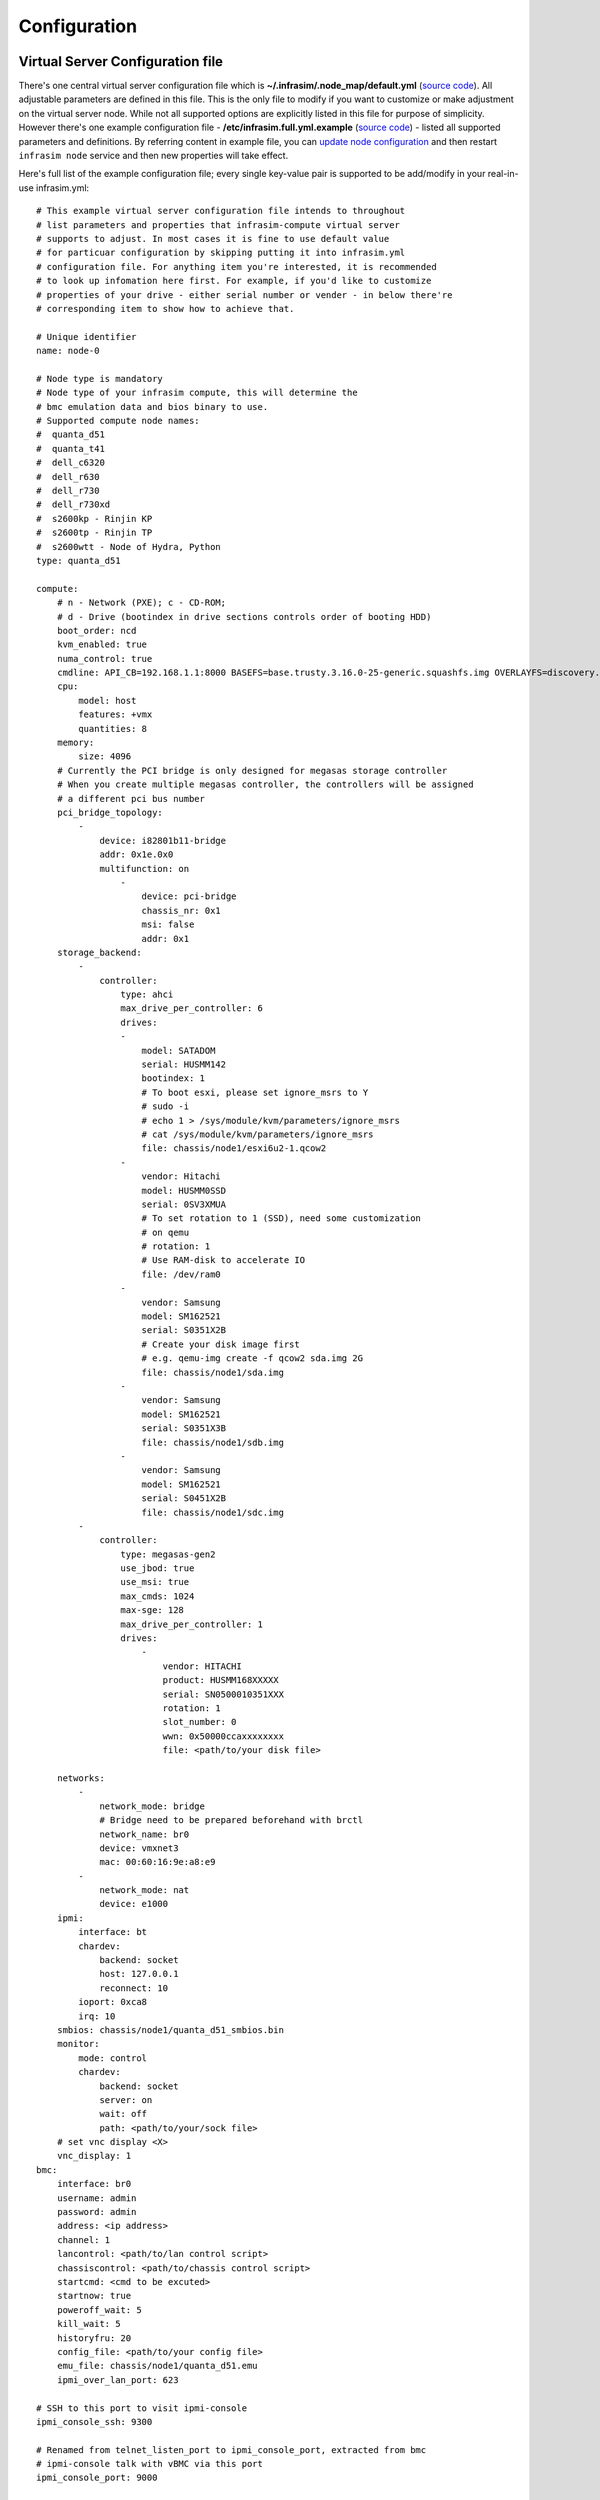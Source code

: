 Configuration
=========================



Virtual Server Configuration file
------------------------------------------------

There's one central virtual server configuration file which is **~/.infrasim/.node_map/default.yml** (`source code <https://github.com/InfraSIM/infrasim-compute/blob/master/template/infrasim.yml>`_). All adjustable parameters are defined in this file. This is the only file to modify if you want to customize or make adjustment on the virtual server node. While not all supported options are explicitly listed in this file for purpose of simplicity. However there's one example configuration file - **/etc/infrasim.full.yml.example** (`source code <https://github.com/InfraSIM/infrasim-compute/blob/master/etc/infrasim.full.yml.example>`_) - listed all supported parameters and definitions. By referring content in example file, you can `update node configuration <https://github.com/InfraSIM/infrasim-compute/wiki/Manage-node-config>`_ and then restart ``infrasim node`` service and then new properties will take effect.

Here's full list of the example configuration file; every single key-value pair is supported to be add/modify in your real-in-use infrasim.yml::

    # This example virtual server configuration file intends to throughout
    # list parameters and properties that infrasim-compute virtual server
    # supports to adjust. In most cases it is fine to use default value
    # for particuar configuration by skipping putting it into infrasim.yml
    # configuration file. For anything item you're interested, it is recommended
    # to look up infomation here first. For example, if you'd like to customize
    # properties of your drive - either serial number or vender - in below there're
    # corresponding item to show how to achieve that.

    # Unique identifier
    name: node-0

    # Node type is mandatory
    # Node type of your infrasim compute, this will determine the
    # bmc emulation data and bios binary to use.
    # Supported compute node names:
    #  quanta_d51
    #  quanta_t41
    #  dell_c6320
    #  dell_r630
    #  dell_r730
    #  dell_r730xd
    #  s2600kp - Rinjin KP
    #  s2600tp - Rinjin TP
    #  s2600wtt - Node of Hydra, Python
    type: quanta_d51

    compute:
        # n - Network (PXE); c - CD-ROM;
        # d - Drive (bootindex in drive sections controls order of booting HDD)
        boot_order: ncd
        kvm_enabled: true
        numa_control: true
        cmdline: API_CB=192.168.1.1:8000 BASEFS=base.trusty.3.16.0-25-generic.squashfs.img OVERLAYFS=discovery.overlay.cpio.gz BOOTIF=52-54-BF-11-22-33
        cpu:
            model: host
            features: +vmx
            quantities: 8
        memory:
            size: 4096
        # Currently the PCI bridge is only designed for megasas storage controller
        # When you create multiple megasas controller, the controllers will be assigned
        # a different pci bus number
        pci_bridge_topology:
            -
                device: i82801b11-bridge
                addr: 0x1e.0x0
                multifunction: on
                    -
                        device: pci-bridge
                        chassis_nr: 0x1
                        msi: false
                        addr: 0x1
        storage_backend:
            -
                controller:
                    type: ahci
                    max_drive_per_controller: 6
                    drives:
                    -
                        model: SATADOM
                        serial: HUSMM142
                        bootindex: 1
                        # To boot esxi, please set ignore_msrs to Y
                        # sudo -i
                        # echo 1 > /sys/module/kvm/parameters/ignore_msrs
                        # cat /sys/module/kvm/parameters/ignore_msrs
                        file: chassis/node1/esxi6u2-1.qcow2
                    -
                        vendor: Hitachi
                        model: HUSMM0SSD
                        serial: 0SV3XMUA
                        # To set rotation to 1 (SSD), need some customization
                        # on qemu
                        # rotation: 1
                        # Use RAM-disk to accelerate IO
                        file: /dev/ram0
                    -
                        vendor: Samsung
                        model: SM162521
                        serial: S0351X2B
                        # Create your disk image first
                        # e.g. qemu-img create -f qcow2 sda.img 2G
                        file: chassis/node1/sda.img
                    -
                        vendor: Samsung
                        model: SM162521
                        serial: S0351X3B
                        file: chassis/node1/sdb.img
                    -
                        vendor: Samsung
                        model: SM162521
                        serial: S0451X2B
                        file: chassis/node1/sdc.img
            -
                controller:
                    type: megasas-gen2
                    use_jbod: true
                    use_msi: true
                    max_cmds: 1024
                    max-sge: 128
                    max_drive_per_controller: 1
                    drives:
                        -
                            vendor: HITACHI
                            product: HUSMM168XXXXX
                            serial: SN0500010351XXX
                            rotation: 1
                            slot_number: 0
                            wwn: 0x50000ccaxxxxxxxx
                            file: <path/to/your disk file>

        networks:
            -
                network_mode: bridge
                # Bridge need to be prepared beforehand with brctl
                network_name: br0
                device: vmxnet3
                mac: 00:60:16:9e:a8:e9
            -
                network_mode: nat
                device: e1000
        ipmi:
            interface: bt
            chardev:
                backend: socket
                host: 127.0.0.1
                reconnect: 10
            ioport: 0xca8
            irq: 10
        smbios: chassis/node1/quanta_d51_smbios.bin
        monitor:
            mode: control
            chardev:
                backend: socket
                server: on
                wait: off
                path: <path/to/your/sock file>
        # set vnc display <X>
        vnc_display: 1
    bmc:
        interface: br0
        username: admin
        password: admin
        address: <ip address>
        channel: 1
        lancontrol: <path/to/lan control script>
        chassiscontrol: <path/to/chassis control script>
        startcmd: <cmd to be excuted>
        startnow: true
        poweroff_wait: 5
        kill_wait: 5
        historyfru: 20
        config_file: <path/to/your config file>
        emu_file: chassis/node1/quanta_d51.emu
        ipmi_over_lan_port: 623

    # SSH to this port to visit ipmi-console
    ipmi_console_ssh: 9300

    # Renamed from telnet_listen_port to ipmi_console_port, extracted from bmc
    # ipmi-console talk with vBMC via this port
    ipmi_console_port: 9000

    # Used by ipmi_sim and qemu
    bmc_connection_port: 9100

    # Used by socat and qemu
    serial_port: 9003

Up to infrasim-compute commit `ef289c55 <https://github.com/InfraSIM/infrasim-compute/commit/ef289c555f0e079c92e2eb0240153a722eca880a>`_

.. _yamlName:

- **name**

    This attribute defines nodes name, which is a unique identifier for infrasim-compute instances on the same platform.
    More specifically, it is used as `workspace <https://github.com/InfraSIM/infrasim-compute/wiki/Compute-Node-Workspace>`_ folder name.

    **NOT Mandatory**

    **Default**: "node-0"

    **Legal Value**: String

.. _yamlType:

- **type**

    This attribute defines supported nodes type in InfraSIM. With this attribute, infrasim-compute will set BMC emulation data for ``ipmi_sim`` and BIOS binary for ``qemu`` accordingly, you can get corresponding .emu and .bin in ``/usr/local/etc/infrasim/`` by default.

    **Mandatory**

    **Legal Values**:

        - "quanta_d51"
        - "quanta_t41"
        - "dell_c6320"
        - "dell_r630"
        - "dell_r730"
        - "dell_r730xd"
        - "s2600kp", for Rinjin KP
        - "s2600tp", for Rinjin TP
        - "s2600wtt", for Hydra, Python

.. _yamlCompute:

- **compute**

    This block defines all attributes used by `QEMU <http://wiki.qemu.org/Main_Page>`_.
    They will finally be translated to one or more ``qemu`` command options.
    The module ``infrasim.model.CCompute`` is handling this translation.
    This is much like a definition for `libvert <https://libvirt.org/>`_, but we may want it to be lite, and compatible with some customized qemu feature in InfraSIM.

.. _yamlComputeBootorder:

- **compute:boot_order**

    This attribute defines boot order for ``qemu``. Will be translated to ``-boot {boot_order}``.

    **Not Mandatory**

    **Default**: "ncd", means in a order of pxe > cdrom > default.

    **Legal Value**: See ``-boot`` in `qemu-doc <http://wiki.qemu.org/download/qemu-doc.html>`_.

.. _yamlComputeKvmenabled:

- **compute:kvm_enabled**

    This attribute enable `kvm <http://wiki.qemu.org/Features/KVM>`_ when you announce it as True and your system supports kvm. It will be translated to ``--enable-kvm``. You can check if your system supports kvm by check if ``/dev/kvm`` exists.

    **Not Mandatory**

    **Default**: Depends on if ``/dev/kvm`` exists.

    **Boolean Table**

    +------------+-------------+--------------+
    |kvm_enabled |/dev/kvm     |--enable-kvm  |
    +============+=============+==============+
    |true        |yes          |yes           |
    +------------+-------------+--------------+
    |true        |no           |no            |
    +------------+-------------+--------------+
    |false       |yes          |no            |
    +------------+-------------+--------------+
    |false       |no           |no            |
    +------------+-------------+--------------+
    |not define  |yes          |yes           |
    +------------+-------------+--------------+
    |not define  |no           |no            |
    +------------+-------------+--------------+

.. _yamlComputeNumacontrol:

- **compute:numa_control**

    This attribute enable `NUMA <https://en.wikipedia.org/wiki/Non-uniform_memory_access>`_ to improve InfraSIM performance by binding to certain physical cpu.
    If you have installed ``numactl`` and set this attribute to True, you will run qemu in a way like ``numactl --physcpubind={cpu_list} --localalloc``.

    **Not Mandatory**

    **Default**: Disabled

.. _yamlComputeCmdline:

- **compute:cmdline**

    This attribute will be appended to qemu in string as part of the option ``--append {cmdline}``.
    See ``--append`` in `qemu-doc <http://wiki.qemu.org/download/qemu-doc.html>`_.
    It will be then used by qemu as kernel parameters.
    You can view your O/S's kernel parameters by ``cat /proc/cmdline``.

    **Not Mandatory**

    **Default**: None, there will be no ``--append`` option.

.. _yamlComputeCpu:

- **compute:cpu**

    This group of attributes set qemu cpu characteristics. The module ``infrasim.model.CCPU`` is handling the information.

.. _yamlComputeCpuModel:

- **compute:cpu:model**

    This attribute sets qemu cpu model.

    **Not Mandatory**

    **Default**: "host"

    **Legal Values**: See ``-cpu model`` in `qemu-doc <http://wiki.qemu.org/download/qemu-doc.html>`_.

.. _yamlComputeCpuFeatures:

- **compute:cpu:features**

    This attribute adds or removes cpu flags according to your customization. It will be translated to ``-cpu Haswell,+vmx`` for example.

    **Not Mandatory**

    **Default**: "+vmx"

    **Legal Values**: See ``-cpu model`` in `qemu-doc <http://wiki.qemu.org/download/qemu-doc.html>`_.

.. _yamlComputeCpuQuantities:

- **compute:cpu:quantities**

    This attribute sets virtual cpu numbers in all. With default socket 2, CCPU calculates core per socket. Default set to 1 thread per cores.
    It will be translated to ``-smp {cpus},sockets={sockets},cores={cores},threads=1`` for example.

    **Not Mandatory**

    **Default**: 2

    **Legal Values**: See ``-smp`` in `qemu-doc <http://wiki.qemu.org/download/qemu-doc.html>`_.

.. _yamlComputeMemory:

- **compute:memory**

    This attribute refers to RAM, which the virtual computer devices use to store information for immediate use.
    The module ``infrasim.model.CMemory`` is handling the information.

.. _yamlComputeMemorySize:

- **compute:memory:size**

    This attribute sets the startup RAM size. The default is 1024MB.

    **Default**: 1024

    **Legal Values**: See ``-m`` in `qemu-doc <http://wiki.qemu.org/download/qemu-doc.html>`_.

.. _yamlComputeStoragebackend:

- **compute:storage_backend**

.. _yamlComputeStoragebackendController:

- **compute:storage_backend:-:controller**

.. _yamlComputeStoragebackendControllerType:

- **compute:storage_backend:-:controller:type**

.. _yamlComputeStoragebackendControllerMaxdrivepercontroller:

- **compute:storage_backend:-:controller:max_drive_per_controller**

.. _yamlComputeStoragebackendControllerUsejbod:

- **compute:storage_backend:-:controller:use_jbod**

.. _yamlComputeStoragebackendControllerUsemsi:

- **compute:storage_backend:-:controller:use_msi**

.. _yamlComputeStoragebackendControllerMaxcmds:

- **compute:storage_backend:-:controller:max_cmds**

.. _yamlComputeStoragebackendControllerMaxsge:

- **compute:storage_backend:-:controller:max-sge**

.. _yamlComputeStoragebackendControllerDrives:

- **compute:storage_backend:-:controller:drives**

.. _yamlComputeStoragebackendControllerDrivesModel:

- **compute:storage_backend:-:controller:drives:-:model**

.. _yamlComputeStoragebackendControllerDrivesSerial:

- **compute:storage_backend:-:controller:drives:-:serial**

.. _yamlComputeStoragebackendControllerDrivesBootindex:

- **compute:storage_backend:-:controller:drives:-:bootindex**

.. _yamlComputeStoragebackendControllerDrivesFile:

- **compute:storage_backend:-:controller:drives:-:file**

.. _yamlComputeStoragebackendControllerDrivesVendor:

- **compute:storage_backend:-:controller:drives:-:vendor**

.. _yamlComputeStoragebackendControllerDrivesRotation:

- **compute:storage_backend:-:controller:drives:-:rotation**

.. _yamlComputeNetworks:

- **compute:networks**

.. _yamlComputeNetworksNetworkmode:

- **compute:networks:-:network_mode**

.. _yamlComputeNetworksNetworkname:

- **compute:networks:-:network_name**

.. _yamlComputeNetworksDevice:

- **compute:networks:-:device**

.. _yamlComputeNetworksMac:

- **compute:networks:-:mac**

.. _yamlComputeIpmi:

- **compute:ipmi**

.. _yamlComputeIpmiInterface:

- **compute:ipmi:interface**

.. _yamlComputeIpmiChardev:

- **compute:ipmi:chardev**

.. _yamlComputeIpmiChardevBackend:

- **compute:ipmi:chardev:backend**

.. _yamlComputeIpmiChardevHost:

- **compute:ipmi:chardev:host**

.. _yamlComputeIpmiChardevReconnect:

- **compute:ipmi:chardev:reconnect**

.. _yamlComputeIpmiIoport:

- **compute:ipmi:ioport**

.. _yamlComputeIpmiIrq:

- **compute:ipmi:Irq**

.. _yamlComputeSmbios:

- **compute:smbios**

.. _yamlComputeMonitor:

- **compute:monitor**

.. _yamlComputeMonitorMode:

- **compute:monitor:mode**

.. _yamlComputeMonitorChardev:

- **compute:monitor:chardev**

.. _yamlComputeMonitorChardevBackend:

- **compute:monitor:chardev:backend**

.. _yamlComputeMonitorChardevServer:

- **compute:monitor:chardev:server**

.. _yamlComputeMonitorChardevWait:

- **compute:monitor:chardev:wait**

.. _yamlComputeMonitorChardevPath:

- **compute:monitor:chardev:path**

.. _yamlComputeVncdisplay:

- **compute:vnc_display**

.. _yamlBmc:

- **bmc**

    This block defines attributes used by `OpenIPMI <http://openipmi.sourceforge.net/>`_.
    They will finally be translated to one or more ``ipmi_sim`` command options, or be defined in the configuration file for it.
    The module ``infrasim.model.CBMC`` is handling this translation.

.. _yamlBmcInterface:

- **bmc:interface**

   This attributes defines both:

   - from which network ``ipmi_sim`` will listen IPMI request

   - BMC's network properties printed by ``ipmitool lan print``

   The module ``infrasim.model.CBMC`` takes this attribute and comes out with two variable defined in ipmi_sim `configuration template <https://github.com/InfraSIM/infrasim-compute/blob/master/template/vbmc.conf>`_.

   - ``{{lan_interface}}``, network name for ``ipmitool lan print`` to print, e.g. "eth0", "ens190".

   - ``{{ipmi_listen_range}}``, IP address that ipmi_sim shall listen to and response IPMI command. If you set a valid interface here, an IP address in string will be assigned to this variable, e.g. "192.168.1.1".

   **Not Mandatory**


   **Default**

   - ``{{lan_interface}}``: first network device except ``lo``.

   - ``{{ipmi_listen_range}}``: "::", so that you shall see ``addr :: 623`` in vbmc.conf, it means ipmi_sim listen to IPMI request on all network on port 623


   **Valid Interface**: Use network devices from ``ifconfig``.

   - ``{{lan_interface}}``: the specified network interface.
   - ``{{ipmi_listen_range}}``: IP address of lan_interface("0.0.0.0" if interface has no IP).


   **Invalid Interface**: Network devices that don't exist.

   - ``{{lan_interface}}``: no binding device
   - ``{{ipmi_listen_range}}``: no range setting, which means user could only access ipmi_sim through kcs channel inside qemu OS.


.. _yamlBmcUsername:

- **bmc:username**

.. _yamlBmcPassword:

- **bmc:password**

.. _yamlBmcAddress:

- **bmc:address**

.. _yamlBmcChannel:

- **bmc:channel**

.. _yamlBmcLancontrol:

- **bmc:lancontrol**

.. _yamlBmcChassiscontrol:

- **bmc:chassiscontrol**

.. _yamlBmcStartcmd:

- **bmc:startcmd**

.. _yamlBmcStartnow:

- **bmc:startnow**

.. _yamlBmcPoweroffwait:

- **bmc:poweroff_wait**

.. _yamlBmcHistoryfru:

- **bmc:historyfru**

.. _yamlBmcConfigfile:

- **bmc:config_file**

.. _yamlBmcEmufile:

- **bmc:emu_file**

.. _yamlBmcIpmioverlanport:

- **bmc:ipmi_over_lan_port**

.. _yamlIpmiconsolessh:

- **ipmi_console_ssh**

.. _yamlIpmiconsoleport:

- **ipmi_console_port**

.. _yamlBmcconnectionport:

- **bmc_connection_port**

.. _yamlSerialport:

- **serial_port**

Networking
------------------------------------------------

#. Virtual server NAT or host-only mode, this is default mode implemented in infrasim-compute
    * vCompute is accessible ONLY inside Ubuntu host 
    * Software running in vCompute can access outside network if connecting Ubuntu host NIC with virtual bridge
    * Configuration YAML file can specify which NIC IPMI over LAN traffic flows through

    .. image:: _static/networking_nat.PNG
        :align: center

#. Bridge mode - single
    * Work as virtual switch
    * Connect BMC NIC and NICs in virtual compute together
    * Configuration YAML file controls how many NICs that virtual compute has and specify bridge they connect to

    .. image:: _static/networking_bridge_single.PNG
        :align: center

    .. note:: It requires setting up bridge and connect to NIC of underlying host in advance. 
    
    Here's steps for this example::

            # brctl addr br0
            # brctl addif br0 eth1
            # brctl setfd br0 0
            # brctl sethello < bridge name > 1
            # brctl stp br0 no
            # ifup br0

#. Bridge mode - multiple

    .. image:: _static/networking_bridge_multiple.PNG
        :align: center


.. hide_content::

            Virtual Power Distribution Unit - Robert - Under construction
            ------------------------------------------------

            Current Virtual PDU implementation only supports running entire virutal infrastructure on VMWare ESXi because it only supports functionality of simulating power control chassis through VMWare SDK.

            .. image:: _static/networkwithoutrackhd.png
                :align: center

